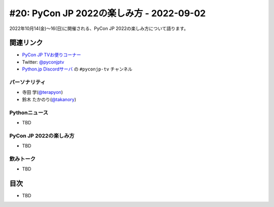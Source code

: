 ==========================================
 #20: PyCon JP 2022の楽しみ方 - 2022-09-02
==========================================

2022年10月14(金)〜16(日)に開催される、PyCon JP 2022の楽しみ方について語ります。

.. raw:: html

  <iframe width="560" height="315" src="https://www.youtube.com/embed/40rFWLYqgks" title="YouTube video player" frameborder="0" allow="accelerometer; autoplay; clipboard-write; encrypted-media; gyroscope; picture-in-picture" allowfullscreen></iframe>

関連リンク
==========
* `PyCon JP TVお便りコーナー <https://forms.gle/LzDwBhgmHWmAqAMn7>`_
* Twitter: `@pyconjptv <https://twitter.com/pyconjptv>`_
* `Python.jp Discordサーバ <https://www.python.jp/pages/pythonjp_discord.html>`_ の ``#pyconjp-tv`` チャンネル

パーソナリティ
--------------
* 寺田 学(`@terapyon <https://twitter.com>`_)
* 鈴木 たかのり(`@takanory <https://twitter.com/takanory>`_)

Pythonニュース
--------------
* TBD

PyCon JP 2022の楽しみ方
-----------------------
* TBD

飲みトーク
----------
* TBD

目次
====
* TBD
